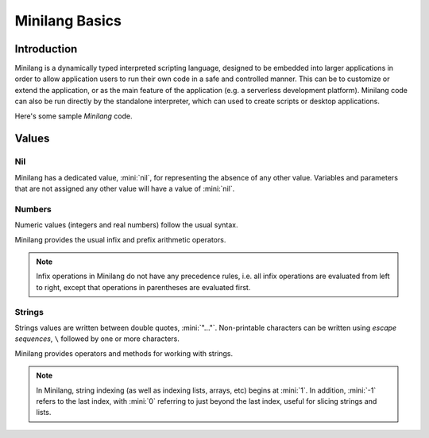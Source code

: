 Minilang Basics
===============

Introduction
------------

Minilang is a dynamically typed interpreted scripting language, designed to be embedded into larger applications in order to allow application users to run their own code in a safe and controlled manner. This can be to customize or extend the application, or as the main feature of the application (e.g. a serverless development platform). Minilang code can also be run directly by the standalone interpreter, which can used to create scripts or desktop applications.

Here's some sample *Minilang* code.

.. tryit::

	2
	3.14
	"Hello world!"

	[1, 2, 3]
	{"a" is 1, "b" is 2, "c" is 3}

Values
------

Nil
...

Minilang has a dedicated value, :mini:`nil`, for representing the absence of any other value. Variables and parameters that are not assigned any other value will have a value of :mini:`nil`.

.. tryit::

	nil

Numbers
.......

Numeric values (integers and real numbers) follow the usual syntax.

.. tryit::

	2
	1000
	-50
	3.14159
	1.23e45

Minilang provides the usual infix and prefix arithmetic operators.

.. note::

	Infix operations in Minilang do not have any precedence rules, i.e. all infix operations are evaluated from left to right, except that operations in parentheses are evaluated first.

.. tryit::

	2 + 3
	4 * 7
	2 + 3 * 4 :> evaluates as (2 + 3) * 4 = 20
	2 + (3 * 4) :> evalutes as 2 + (3 * 4) = 14
	1 / 2
	3 ^ 3
	

Strings
.......

Strings values are written between double quotes, :mini:`"..."`. Non-printable characters can be written using *escape sequences*, ``\`` followed by one or more characters.

.. tryit::

	"Hello world!"
	"This is a tab\tand a new line\n"
	"Unicode characters can be written directly: ☺"
	"or with escape sequences: \u263A"

Minilang provides operators and methods for working with strings.

.. note::

	In Minilang, string indexing (as well as indexing lists, arrays, etc) begins at :mini:`1`. In addition, :mini:`-1` refers to the last index, with :mini:`0` referring to just beyond the last index, useful for slicing strings and lists.

.. tryit::

	"Hello " + "world!"
	"Hello world!"[1, 6]
	"Hello world!"[7, -1]
	"Hello world!"[12, 0]
	"Hello world!":upper
	"Hello world!":lower
	"Hello world!":find("world")
	"Hello world!":find("Goodbye")
